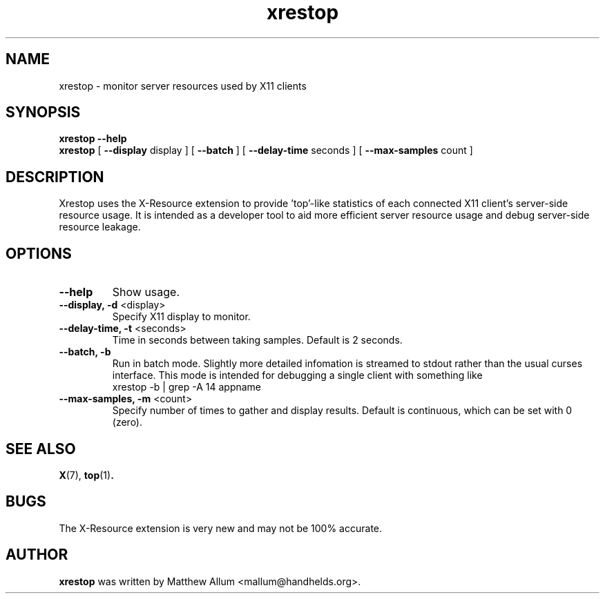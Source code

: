 .TH "xrestop" 1
.SH NAME
xrestop \- monitor server resources used by X11 clients
.SH SYNOPSIS
.B xrestop \-\-help
.br
.B xrestop
[ \fB\-\-display\fP display ] [ \fB\-\-batch\fP ] [ \fB\-\-delay\-time\fP seconds ] [ \fB\-\-max-samples\fP count ]
.SH DESCRIPTION
Xrestop uses the X\-Resource extension to provide 'top'\-like statistics of 
each connected X11 client's server\-side resource usage.  It is intended 
as a developer tool to aid more efficient server resource usage and 
debug server\-side resource leakage.
.SH OPTIONS
.TP
\fB\-\-help\fP
Show usage.
.TP
\fB\-\-display, \-d\fP <display>
Specify X11 display to monitor.
.TP
\fB\-\-delay-time, \-t\fP <seconds>
Time in seconds between taking samples. Default is 2 seconds. 
.TP
\fB\-\-batch, \-b\fP
Run in batch mode. Slightly more detailed infomation is streamed to 
stdout rather than the usual curses interface. This mode is intended
for debugging a single client with something like 
.br
  xrestop \-b | grep \-A 14 appname
.TP
\fB\-\-max\-samples, \-m\fP <count>
Specify number of times to gather and display results.
Default is continuous, which can be set with 0 (zero).
.br
.SH "SEE ALSO"
.BR X (7),
.BR top (1) .
.SH BUGS
The X\-Resource extension is very new and may not be 100% accurate. 
.SH AUTHOR
.B xrestop
was written by Matthew Allum <mallum@handhelds.org>.

